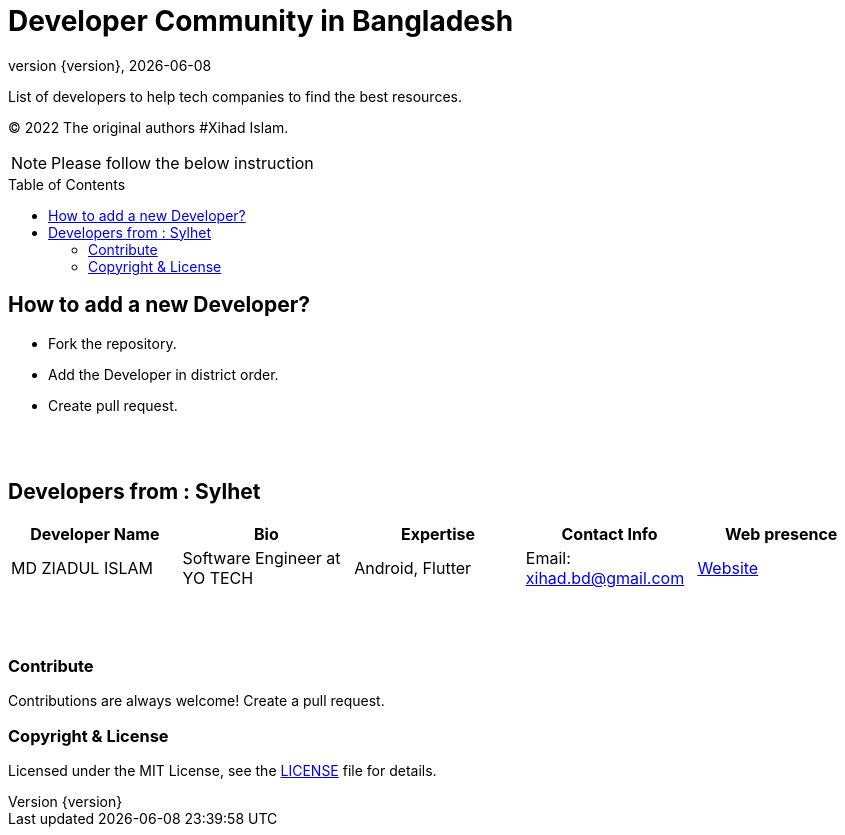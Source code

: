 = Developer Community in Bangladesh
;
:revnumber: {version}
:revdate: {localdate}
:toc:
:toc-placement!:



List of developers to help tech companies to find the best resources.

(C) 2022 The original authors #Xihad Islam.

NOTE:  Please follow the below instruction


toc::[]


## How to add a new Developer?

* Fork the repository.
* Add the Developer in district order.
* Create pull request.

{nbsp} +
{nbsp} +


## Developers from : Sylhet
|===
|Developer Name |Bio |Expertise |Contact Info |Web presence 

|MD ZIADUL ISLAM
|Software Engineer at YO TECH
|Android, Flutter
|Email: xihad.bd@gmail.com 
|https://xihadulislam.github.io/[Website]



|===


{nbsp} +
{nbsp} +

=== Contribute
Contributions are always welcome! Create a pull request.


=== Copyright & License
Licensed under the MIT License, see the link:LICENSE[LICENSE] file for details.

